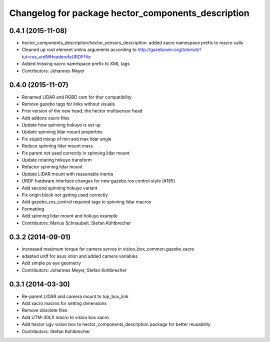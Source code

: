 ^^^^^^^^^^^^^^^^^^^^^^^^^^^^^^^^^^^^^^^^^^^^^^^^^^^
Changelog for package hector_components_description
^^^^^^^^^^^^^^^^^^^^^^^^^^^^^^^^^^^^^^^^^^^^^^^^^^^

0.4.1 (2015-11-08)
------------------
* hector_components_description/hector_sensors_description: added xacro namespace prefix to macro calls
* Cleaned up root element xmlns arguments according to http://gazebosim.org/tutorials?tut=ros_urdf#HeaderofaURDFFile
* Added missing xacro namespace prefix to XML tags
* Contributors: Johannes Meyer

0.4.0 (2015-11-07)
------------------
* Renamed LIDAR and RGBD cam for thor compatibility
* Remove gazebo tags for links without visuals
* First version of the new head, the hector multisensor head
* Add addons xacro files
* Update how spinning hokuyo is set up
* Update spinning lidar mount properties
* Fix stupid mixup of min and max lidar angle
* Reduce spinning lidar mount mass
* Fix parent not used correctly in spinning lidar mount
* Update rotating hokuyo transform
* Refactor spinning lidar mount
* Update LIDAR mount with reasonable inertia
* URDF hardware interface changes for new gazebo ros control style (#185)
* Add second spinning hokuyo variant
* Fix origin block not getting used correctly
* Add gazebo_ros_control required tags to spinning lidar macros
* Formatting
* Add spinning lidar mount and hokuyo example
* Contributors: Marius Schnaubelt, Stefan Kohlbrecher

0.3.2 (2014-09-01)
------------------
* increased maximum torque for camera servos in vision_box_common.gazebo.xacro
* adapted urdf for asus xtion and added camera variables
* Add simple ps eye geometry
* Contributors: Johannes Meyer, Stefan Kohlbrecher

0.3.1 (2014-03-30)
------------------
* Re-parent LIDAR and camera mount to top_box_link
* Add xacro macros for setting dimensions
* Remove obsolete files
* Add UTM-30LX macro to vision box xacro
* Add hector ugv vision box to hector_components_description package for better reusability
* Contributors: Stefan Kohlbrecher
